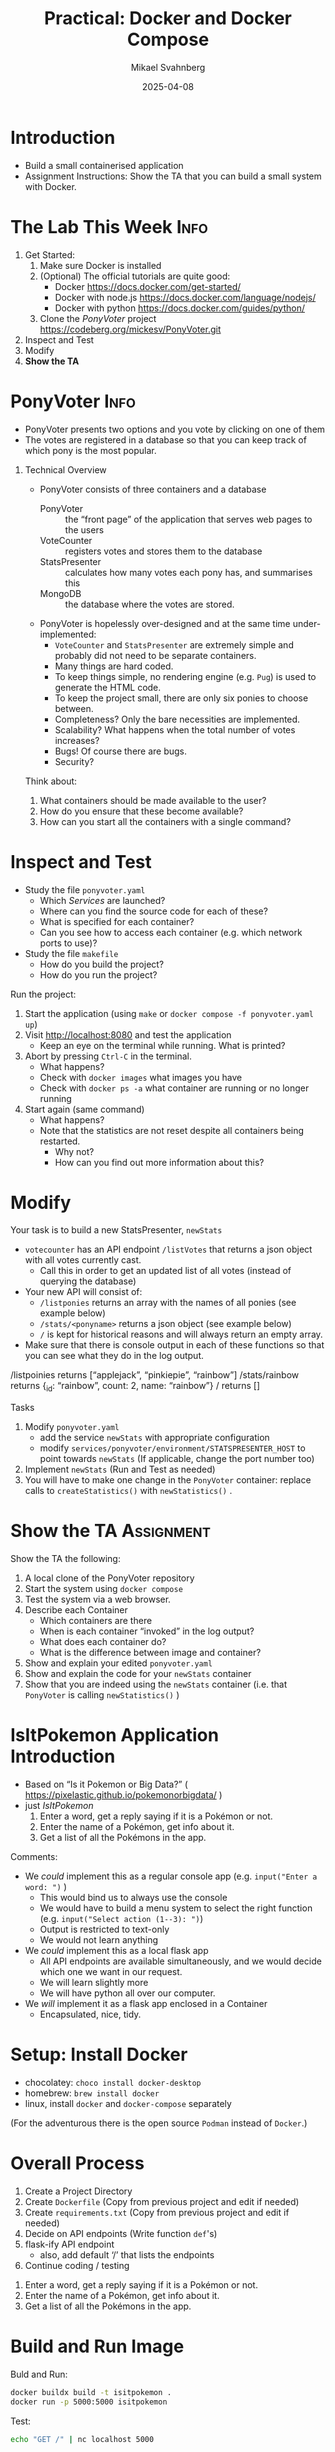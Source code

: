 #+Title: Practical: Docker and Docker Compose
#+Author: Mikael Svahnberg
#+Email: Mikael.Svahnberg@bth.se
#+Date: 2025-04-08
#+EPRESENT_FRAME_LEVEL: 1
#+OPTIONS: email:t <:t todo:t f:t ':t H:1
#+STARTUP: beamer num

#+LATEX_CLASS_OPTIONS: [10pt,t,a4paper]
#+BEAMER_THEME: BTH2025

* Introduction
- Build a small containerised application
- Assignment Instructions: Show the TA that you can build a small system with Docker.
* The Lab This Week :Info:
1) Get Started:
   1. Make sure Docker is installed
   2. (Optional) The official tutorials are quite good:
      - Docker https://docs.docker.com/get-started/
      - Docker with node.js  https://docs.docker.com/language/nodejs/
      - Docker with python https://docs.docker.com/guides/python/
   3. Clone the /PonyVoter/ project https://codeberg.org/mickesv/PonyVoter.git
2) Inspect and Test
3) Modify
4) *Show the TA*
* PonyVoter :Info:
- PonyVoter presents two options and you vote by clicking on one of them
- The votes are registered in a database so that you can keep track of which pony is the most popular.

#+ATTR_ORG: :width 300
[[./PonyVoter-Screenshot.png]]
** Technical Overview
- PonyVoter consists of three containers and a database
  - PonyVoter :: the "front page" of the application that serves web pages to the users
  - VoteCounter :: registers votes and stores them to the database
  - StatsPresenter :: calculates how many votes each pony has, and summarises this
  - MongoDB :: the database where the votes are stored.

- PonyVoter is hopelessly over-designed and at the same time under-implemented:
  - =VoteCounter= and =StatsPresenter= are extremely simple and probably did not need to be separate containers.
  - Many things are hard coded.
  - To keep things simple, no rendering engine (e.g. =Pug=) is used to generate the HTML code.
  - To keep the project small, there are only six ponies to choose between.
  - Completeness? Only the bare necessities are implemented.
  - Scalability? What happens when the total number of votes increases?
  - Bugs! Of course there are bugs.
  - Security?

Think about:
1. What containers should be made available to the user?
2. How do you ensure that these become available?
3. How can you start all the containers with a single command?
* Inspect and Test
- Study the file =ponyvoter.yaml=
  - Which /Services/ are launched?
  - Where can you find the source code for each of these?
  - What is specified for each container?
  - Can you see how to access each container (e.g. which network ports to use)?
- Study the file =makefile=
  - How do you build the project?
  - How do you run the project?

Run the project:
1. Start the application (using =make= or =docker compose -f ponyvoter.yaml up=)
1. Visit http://localhost:8080 and test the application
   - Keep an eye on the terminal while running. What is printed?
2. Abort by pressing =Ctrl-C= in the terminal.
   - What happens?
   - Check with =docker images= what images you have
   - Check with =docker ps -a= what container are running or no longer running
3. Start again (same command)
   - What happens?
   - Note that the statistics are not reset despite all containers being restarted.
     - Why not?
     - How can you find out more information about this?
* Modify
Your task is to build a new StatsPresenter, =newStats=

- =votecounter= has an API endpoint =/listVotes= that returns a json object with all votes currently cast.
  - Call this in order to get an updated list of all votes (instead of querying the database)
- Your new API will consist of:
  - =/listponies=  returns an array with the names of all ponies (see example below)
  - =/stats/<ponyname>= returns a json object (see example below)
  - =/= is kept for historical reasons and will always return an empty array.
- Make sure that there is console output in each of these functions so that you can see what they do in the log output.

#+begin_example Examples of results
/listpoinies    returns  ["applejack", "pinkiepie", "rainbow"]
/stats/rainbow  returns  {_id: "rainbow", count: 2, name: "rainbow"}
/               returns  []
#+end_example

Tasks
1. Modify =ponyvoter.yaml=
   - add the service =newStats= with appropriate configuration
   - modify =services/ponyvoter/environment/STATSPRESENTER_HOST= to point towards =newStats=
     (If applicable, change the port number too)
2. Implement =newStats= (Run and Test as needed)
3. You will have to make one change in the =PonyVoter= container: replace calls to ~createStatistics()~ with ~newStatistics()~ .
* Show the TA :Assignment:
Show the TA the following:

1. A local clone of the PonyVoter repository
2. Start the system using =docker compose=
3. Test the system via a web browser.
4. Describe each Container
   - Which containers are there
   - When is each container "invoked" in the log output?
   - What does each container do?
   - What is the difference between image and container?
5. Show and explain your edited =ponyvoter.yaml=
6. Show and explain the code for your =newStats= container
7. Show that you are indeed using the =newStats= container (i.e. that =PonyVoter= is calling =newStatistics()= )

* *IsItPokemon* Application Introduction
- Based on "Is it Pokemon or Big Data?" ( https://pixelastic.github.io/pokemonorbigdata/ )
- just /IsItPokemon/
  1. Enter a word, get a reply saying if it is a Pokémon or not.
  2. Enter the name of a Pokémon, get info about it.
  3. Get a list of all the Pokémons in the app.

Comments:
- We /could/ implement this as a regular console app (e.g. ~input("Enter a word: ")~ )
  - This would bind us to always use the console
  - We would have to build a menu system to select the right function (e.g. ~input("Select action (1--3): ")~)
  - Output is restricted to text-only
  - We would not learn anything

- We /could/ implement this as a local flask app
  - All API endpoints are available simultaneously, and we would decide which one we want in our request.
  - We will learn slightly more
  - We will have python all over our computer.

- We /will/ implement it as a flask app enclosed in a Container
  - Encapsulated, nice, tidy.
* Setup: Install Docker
- chocolatey: ~choco install docker-desktop~ 
- homebrew: ~brew install docker~
- linux, install =docker= and =docker-compose= separately

(For the adventurous there is the open source =Podman= instead of =Docker=.)
* Overall Process
1. Create a Project Directory
2. Create =Dockerfile= (Copy from previous project and edit if needed)
3. Create =requirements.txt= (Copy from previous project and edit if needed)
4. Decide on API endpoints (Write function =def='s)
5. flask-ify API endpoint
   - also, add default '/' that lists the endpoints
6. Continue coding / testing

#+begin_example API endpoints
  1. Enter a word, get a reply saying if it is a Pokémon or not.
  2. Enter the name of a Pokémon, get info about it.
  3. Get a list of all the Pokémons in the app.
#+end_example
* Build and Run Image
Buld and Run:
#+begin_src bash
docker buildx build -t isitpokemon .
docker run -p 5000:5000 isitpokemon
#+end_src

Test:

#+begin_src bash :results output
echo "GET /" | nc localhost 5000
#+end_src

Other ways to test
- telnet ~telnet localhost 5000~
- wget ~wget -O - localhost:5000/~
- curl ~curl localhost:5000/~
- web browser
* Continue Coding
1. Read some (json) data from a file
   - I'll be using the data from the Pokemon or Big Data repo: https://github.com/pixelastic/pokemonorbigdata/blob/main/app/questions.json
2. Filter and only keep elements that are pokemons ~"type" == 1~
3. Implement the =/list/= endpoint

*Challenge:* Testing now implies
1. rebuilding the image
2. restarting the container
3. calling the program with the right input.

We'll get to (3), but 1 and 2 can be taken care of now.

* ~compose.yaml~
1. Create the file =compose.yaml= as below
2. Run with the command ~docker compose up --watch~
   - (no need to specify name of the yaml-file if we name it "compose.yaml")
3. Notes:
   - Docker Compose is more important when we have several collaborating containers
   - Rebuild from the current directory ( =.= ) when needed ~build: .~
   - Bind current directory ( =.= ) on the host to =/app= inside the container
     - /bind mount/
     - changes made on the host will be visible inside the container
   - =develop/watch= will restart the container if anything changes in the current directory =path: .= 

#+begin_src yaml :file compose.yaml
  services:
    isitpokemon:
      image: isitpokemon
      build: .
      ports:
        - 5000:5000
      volumes:
        - .:/app
      develop:
        watch:
          - action: restart
            path: .
#+end_src

* =check= and =info=
1. Remaining now are the =/check/<word>= and =/info/<name>= endpoints
   - These are quite similar
     1. filter the list to find all elements where ~name == word~
     2. pick the first element
     3. Return something
2. Make it case-insensitive
* Write a makefile
- Yes, it is relatively easy to start the app now, but we can make it easier still
- Assumes you have =make= installed
- Keeps an executable record of all commands you need
- Note the =test= rule, this takes care of /"3. calling the program with the right input."/ from before.

#+begin_src makefile
appname = isitpokemon

run:
	docker compose up --watch

build: 
	docker compose build

overview:
	docker images
	docker ps -a

clean:
	docker compose down

test:
	@echo "GET /" | nc localhost 5000 && echo ""
	@echo "GET /list" | nc localhost 5000 && echo ""
	@echo "GET /check/Titan" | nc localhost 5000 && echo ""
	@echo "GET /check/titan" | nc localhost 5000 && echo ""
	@echo "GET /check/Pippi" | nc localhost 5000 && echo ""
	@echo "GET /info/Titan" | nc localhost 5000 && echo ""

deepclean: clean
	docker rmi -f $(appname)
#+end_src
* Summary
- /Encapsulation/ in the form of containers
- Scalable development process
  - Repeatable -- Works the same for all developers
  - Replicatable -- Works the same on all machines
  - Deployable -- One step away from running the application live
- Step by step development process:
  1. Setup project/component infrastructure (=Dockerfile=, =requirements.txt=, =compose.yaml=, tests, (=makefile=), \dots )
  2. Define inputs and outputs for each component (Define the API)
  3. Build placeholder code for the API
  4. /Minimum Viable Product/ -- Which functionality will exercise most of the structure in this component?
  5. /Encapsulated/ -- Focus on the inputs and outputs of /this/ component, ignore the rest of the application
  6. /Iterate/ -- Implement one part, then implement the rest.

Also:
- Docker Compose will be even more useful once we build bigger apps:
  - More containers
  - Replicated containers
  - third party components (e.g. database, load generators, test APIs, etc.)

